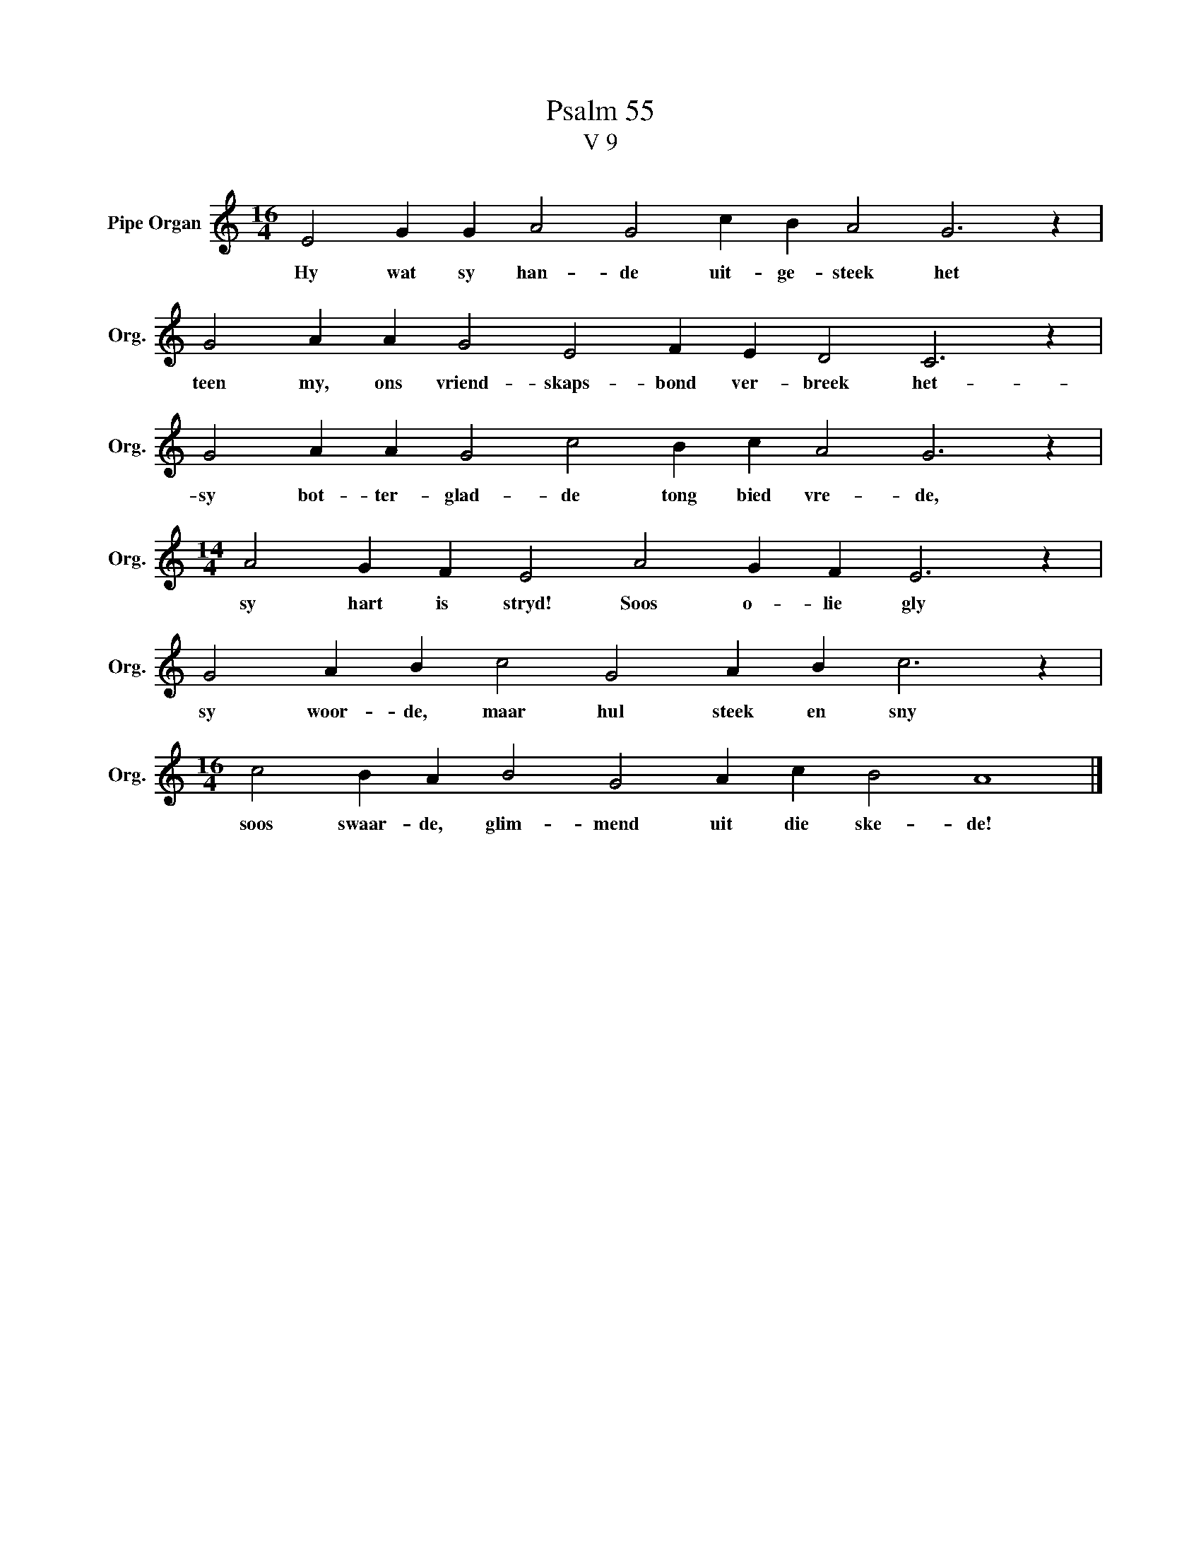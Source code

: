 X:1
T:Psalm 55
T:V 9
L:1/4
M:16/4
I:linebreak $
K:C
V:1 treble nm="Pipe Organ" snm="Org."
V:1
 E2 G G A2 G2 c B A2 G3 z |$ G2 A A G2 E2 F E D2 C3 z |$ G2 A A G2 c2 B c A2 G3 z |$ %3
w: Hy wat sy han- de uit- ge- steek het|teen my, ons vriend- skaps- bond ver- breek het-|sy bot- ter- glad- de tong bied vre- de,|
[M:14/4] A2 G F E2 A2 G F E3 z |$ G2 A B c2 G2 A B c3 z |$[M:16/4] c2 B A B2 G2 A c B2 A4 |] %6
w: sy hart is stryd! Soos o- lie gly|sy woor- de, maar hul steek en sny|soos swaar- de, glim- mend uit die ske- de!|

